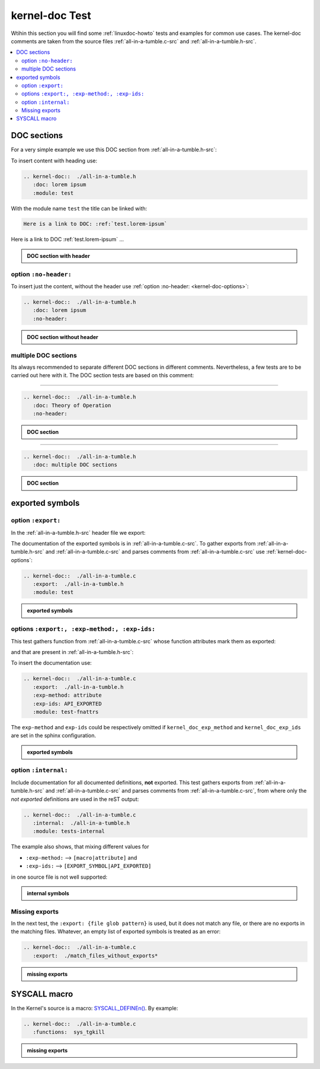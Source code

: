 .. -*- coding: utf-8; mode: rst -*-

.. _conf.py: http://www.sphinx-doc.org/en/stable/config.html#confval-man_pages

.. _kernel-doc-tests:

===============
kernel-doc Test
===============

Wtihin this section you will find some :ref:`linuxdoc-howto` tests and examples
for common use cases.  The kernel-doc comments are taken from the source files
:ref:`all-in-a-tumble.c-src` and :ref:`all-in-a-tumble.h-src`.

.. contents::
   :local:

.. _doc_sections:

DOC sections
============

For a very simple example we use this DOC section from :ref:`all-in-a-tumble.h-src`:

.. kernel-doc::  ./all-in-a-tumble.h
   :snippets:  lorem

To insert content with heading use:

.. code-block:: rst

   .. kernel-doc::  ./all-in-a-tumble.h
      :doc: lorem ipsum
      :module: test

With the module name ``test`` the title can be linked with:

.. code-block:: rst

    Here is a link to DOC: :ref:`test.lorem-ipsum`

Here is a link to DOC :ref:`test.lorem-ipsum` ...

.. admonition:: DOC section with header
   :class: rst-example

   .. kernel-doc::  ./all-in-a-tumble.h
      :doc: lorem ipsum
      :module: test


.. _opt_no-header:

option ``:no-header:``
----------------------

To insert just the content, without the header use :ref:`option :no-header:
<kernel-doc-options>`:

.. code-block:: rst

   .. kernel-doc::  ./all-in-a-tumble.h
      :doc: lorem ipsum
      :no-header:

.. admonition:: DOC section without header
   :class: rst-example

   .. kernel-doc::  ./all-in-a-tumble.h
      :doc: lorem ipsum
      :no-header:


.. _multiple_doc_sections:

multiple DOC sections
---------------------

Its always recommended to separate different DOC sections in different comments.
Nevertheless, a few tests are to be carried out here with it.  The DOC section
tests are based on this comment:

.. kernel-doc::  ./all-in-a-tumble.h
   :snippets:  theory-of-operation

----

.. code-block:: rst

   .. kernel-doc::  ./all-in-a-tumble.h
      :doc: Theory of Operation
      :no-header:

.. admonition:: DOC section
   :class: rst-example

   .. kernel-doc::  ./all-in-a-tumble.h
      :doc: Theory of Operation
      :no-header:

----

.. code-block:: rst

   .. kernel-doc::  ./all-in-a-tumble.h
      :doc: multiple DOC sections

.. admonition:: DOC section
   :class: rst-example

   .. kernel-doc::  ./all-in-a-tumble.h
      :doc: multiple DOC sections


.. _exported_symbols:

exported symbols
================

.. _opt_export:

option ``:export:``
-------------------

In the :ref:`all-in-a-tumble.h-src` header file we export:

.. kernel-doc::  ./all-in-a-tumble.h
   :snippets: EXPORT_SYMBOL

The documentation of the exported symbols is in :ref:`all-in-a-tumble.c-src`.
To gather exports from :ref:`all-in-a-tumble.h-src` and
:ref:`all-in-a-tumble.c-src` and parses comments from
:ref:`all-in-a-tumble.c-src` use :ref:`kernel-doc-options`:

.. code-block:: rst

   .. kernel-doc::  ./all-in-a-tumble.c
      :export:  ./all-in-a-tumble.h
      :module: test

.. admonition:: exported symbols
   :class: rst-example

   .. kernel-doc::  ./all-in-a-tumble.c
      :export:  ./all-in-a-tumble.h
      :module: test


options ``:export:, :exp-method:, :exp-ids:``
---------------------------------------------

This test gathers function from :ref:`all-in-a-tumble.c-src` whose function
attributes mark them as exported:

.. kernel-doc::  ./all-in-a-tumble.c
   :snippets: user_sum-c

and that are present in :ref:`all-in-a-tumble.h-src`:

.. kernel-doc::  ./all-in-a-tumble.h
   :snippets: user_sum-h

To insert the documentation use:

.. code-block:: rst

   .. kernel-doc::  ./all-in-a-tumble.c
      :export:  ./all-in-a-tumble.h
      :exp-method: attribute
      :exp-ids: API_EXPORTED
      :module: test-fnattrs

The ``exp-method`` and ``exp-ids`` could be respectively omitted if
``kernel_doc_exp_method`` and ``kernel_doc_exp_ids`` are set in the sphinx
configuration.

.. admonition:: exported symbols
   :class: rst-example

   .. kernel-doc::  ./all-in-a-tumble.c
      :export:  ./all-in-a-tumble.h
      :exp-method: attribute
      :exp-ids: API_EXPORTED
      :module: test-fnattrs

.. _opt_internal:

option ``:internal:``
---------------------

Include documentation for all documented definitions, **not** exported.  This
test gathers exports from :ref:`all-in-a-tumble.h-src` and
:ref:`all-in-a-tumble.c-src` and parses comments from
:ref:`all-in-a-tumble.c-src`, from where only the *not exported* definitions are
used in the reST output:

.. code-block:: rst

   .. kernel-doc::  ./all-in-a-tumble.c
      :internal:  ./all-in-a-tumble.h
      :module: tests-internal

The example also shows, that mixing different values for

- ``:exp-method:`` --> ``[macro|attribute]`` and
- ``:exp-ids:``    --> ``[EXPORT_SYMBOL|API_EXPORTED]``

in one source file is not well supported:

.. admonition:: internal symbols
   :class: rst-example

   .. kernel-doc::  ./all-in-a-tumble.c
      :internal:  ./all-in-a-tumble.h
      :module: tests-internal


Missing exports
---------------

In the next test, the ``:export: {file glob pattern}`` is used, but it does not
match any file, or there are no exports in the matching files.  Whatever, an
empty list of exported symbols is treated as an error:

.. code-block:: rst

   .. kernel-doc::  ./all-in-a-tumble.c
      :export:  ./match_files_without_exports*

.. admonition:: missing exports
   :class: rst-example

   .. kernel-doc::  ./all-in-a-tumble.c
      :export:  ./match_files_without_exports*


SYSCALL macro
=============

In the Kernel's source is a macro: `SYSCALL_DEFINEn()
<https://www.kernel.org/doc/html/latest/process/adding-syscalls.html#generic-system-call-implementation>`_.
By example:


.. kernel-doc::  ./all-in-a-tumble.c
   :snippets: test_SYSCALL

.. code-block:: rst

   .. kernel-doc::  ./all-in-a-tumble.c
      :functions:  sys_tgkill

.. admonition:: missing exports
   :class: rst-example

   .. kernel-doc::  ./all-in-a-tumble.c
      :functions:  sys_tgkill
